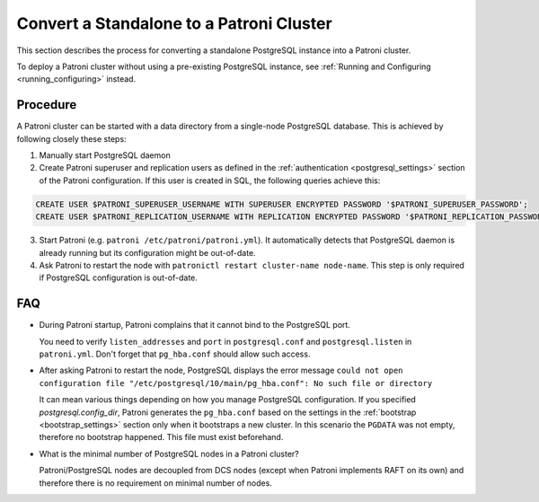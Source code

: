 .. _existing_data:

Convert a Standalone to a Patroni Cluster
=========================================

This section describes the process for converting a standalone PostgreSQL instance into a Patroni cluster.

To deploy a Patroni cluster without using a pre-existing PostgreSQL instance, see :ref:`Running and Configuring <running_configuring>` instead.

Procedure
---------

A Patroni cluster can be started with a data directory from a single-node PostgreSQL database. This is achieved by following closely these steps:

1. Manually start PostgreSQL daemon
2. Create Patroni superuser and replication users as defined in the :ref:`authentication <postgresql_settings>` section of the Patroni configuration. If this user is created in SQL, the following queries achieve this:

.. code-block:: sql

   CREATE USER $PATRONI_SUPERUSER_USERNAME WITH SUPERUSER ENCRYPTED PASSWORD '$PATRONI_SUPERUSER_PASSWORD';
   CREATE USER $PATRONI_REPLICATION_USERNAME WITH REPLICATION ENCRYPTED PASSWORD '$PATRONI_REPLICATION_PASSWORD';

3. Start Patroni (e.g. ``patroni /etc/patroni/patroni.yml``). It automatically detects that PostgreSQL daemon is already running but its configuration might be out-of-date.
4. Ask Patroni to restart the node with ``patronictl restart cluster-name node-name``. This step is only required if PostgreSQL configuration is out-of-date.


FAQ
---

- During Patroni startup, Patroni complains that it cannot bind to the PostgreSQL port.

  You need to verify ``listen_addresses`` and ``port`` in ``postgresql.conf`` and ``postgresql.listen`` in ``patroni.yml``. Don't forget that ``pg_hba.conf`` should allow such access.

- After asking Patroni to restart the node, PostgreSQL displays the error message ``could not open configuration file "/etc/postgresql/10/main/pg_hba.conf": No such file or directory``

  It can mean various things depending on how you manage PostgreSQL configuration. If you specified `postgresql.config_dir`, Patroni generates the ``pg_hba.conf`` based on the settings in the :ref:`bootstrap <bootstrap_settings>` section only when it bootstraps a new cluster. In this scenario the ``PGDATA`` was not empty, therefore no bootstrap happened. This file must exist beforehand.

- What is the minimal number of PostgreSQL nodes in a Patroni cluster?

  Patroni/PostgreSQL nodes are decoupled from DCS nodes (except when Patroni implements RAFT on its own) and therefore there is no requirement on minimal number of nodes.
